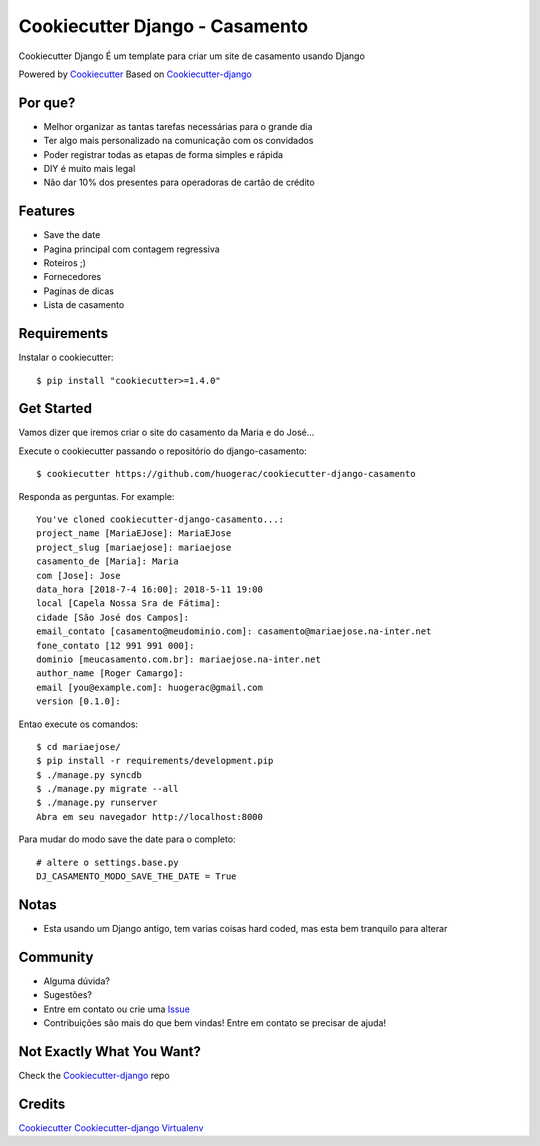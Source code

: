 Cookiecutter Django - Casamento
===========================

Cookiecutter Django É um template para criar um site de casamento usando Django

Powered by Cookiecutter_
Based on Cookiecutter-django_

Por que?
---------

* Melhor organizar as tantas tarefas necessárias para o grande dia
* Ter algo mais personalizado na comunicação com os convidados
* Poder registrar todas as etapas de forma simples e rápida
* DIY é muito mais legal
* Não dar 10% dos presentes para operadoras de cartão de crédito

Features
--------

* Save the date
* Pagina principal com contagem regressiva
* Roteiros ;)
* Fornecedores
* Paginas de dicas
* Lista de casamento


Requirements
-----------

Instalar o cookiecutter::

    $ pip install "cookiecutter>=1.4.0"


Get Started
-----------

Vamos dizer que iremos criar o site do casamento da Maria e do José...

Execute o cookiecutter passando o repositório do django-casamento::

    $ cookiecutter https://github.com/huogerac/cookiecutter-django-casamento

Responda as perguntas. For example::

    You've cloned cookiecutter-django-casamento...:
    project_name [MariaEJose]: MariaEJose
    project_slug [mariaejose]: mariaejose
    casamento_de [Maria]: Maria
    com [Jose]: Jose
    data_hora [2018-7-4 16:00]: 2018-5-11 19:00
    local [Capela Nossa Sra de Fátima]:
    cidade [São José dos Campos]:
    email_contato [casamento@meudominio.com]: casamento@mariaejose.na-inter.net
    fone_contato [12 991 991 000]:
    dominio [meucasamento.com.br]: mariaejose.na-inter.net
    author_name [Roger Camargo]:
    email [you@example.com]: huogerac@gmail.com
    version [0.1.0]:



Entao execute os comandos::

    $ cd mariaejose/
    $ pip install -r requirements/development.pip
    $ ./manage.py syncdb
    $ ./manage.py migrate --all
    $ ./manage.py runserver
    Abra em seu navegador http://localhost:8000


Para mudar do modo save the date para o completo::

    # altere o settings.base.py
    DJ_CASAMENTO_MODO_SAVE_THE_DATE = True


Notas
-----

* Esta usando um Django antigo, tem varias coisas hard coded, mas esta bem tranquilo para alterar


Community
-----------

* Alguma dúvida?
* Sugestões?
* Entre em contato ou crie uma Issue_
* Contribuições são mais do que bem vindas! Entre em contato se precisar de ajuda!

.. _Issue: https://github.com/huogerac/cookiecutter-django-casamento/issues


.. class:: no-web

    .. image:: https://raw.githubusercontent.com/huogerac/cookiecutter-django-casamento/master/screenshots/01-roteiros.jpg
        :alt: Roteiros
        :width: 100%
        :align: center

    .. image:: https://raw.githubusercontent.com/huogerac/cookiecutter-django-casamento/master/screenshots/02-fornecedores.jpg
        :alt: Fornecedores
        :width: 100%
        :align: center

    .. image:: https://raw.githubusercontent.com/huogerac/cookiecutter-django-casamento/master/screenshots/03-rsvp-1.png
        :alt: RSVP
        :width: 100%
        :align: center

    .. image:: https://raw.githubusercontent.com/huogerac/cookiecutter-django-casamento/master/screenshots/03-rsvp-2.png
        :alt: RSVP
        :width: 100%
        :align: center

    .. image:: https://raw.githubusercontent.com/huogerac/cookiecutter-django-casamento/master/screenshots/04-Lista.jpg
        :alt: Lista de presentes
        :width: 100%
        :align: center

    .. image:: https://raw.githubusercontent.com/huogerac/cookiecutter-django-casamento/master/screenshots/04-Lista-2.png
        :alt: Lista de presentes
        :width: 100%
        :align: center


Not Exactly What You Want?
---------------------------

Check the Cookiecutter-django_ repo


Credits
-------
Cookiecutter_
Cookiecutter-django_
Virtualenv_

.. _Cookiecutter: https://github.com/audreyr/cookiecutter
.. _Cookiecutter-django: https://github.com/pydanny/cookiecutter-django
.. _Virtualenv: https://virtualenv.pypa.io/en/stable/
